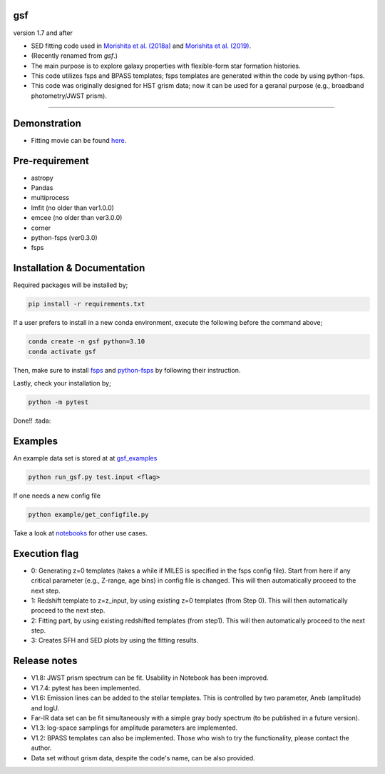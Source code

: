 .. |ss| raw:: html

   <strike>

.. |se| raw:: html

   </strike>

gsf 
~~~~~~~~~~~~~~~~~~~~~~
version 1.7 and after

- SED fitting code used in `Morishita et al. (2018a) <http://adsabs.harvard.edu/abs/2018ApJ...856L...4M>`__ and `Morishita et al. (2019) <https://ui.adsabs.harvard.edu/abs/2019ApJ...877..141M/abstract>`__. 
- (Recently renamed from `gsf`.)
- The main purpose is to explore galaxy properties with flexible-form star formation histories.
- This code utilizes fsps and BPASS templates; fsps templates are generated within the code by using python-fsps.
- This code was originally designed for HST grism data; now it can be used for a geranal purpose (e.g., broadband photometry/JWST prism).


========================================================================================


Demonstration
~~~~~~~~~~~~~
.. image:: ./sample.png

- Fitting movie can be found `here <https://youtu.be/pdkA9Judd-M>`__.

Pre-requirement
~~~~~~~~~~~~~~~

- astropy
- Pandas
- multiprocess
- lmfit (no older than ver1.0.0)
- emcee (no older than ver3.0.0)
- corner
- python-fsps (ver0.3.0)
- fsps


Installation & Documentation
~~~~~~~~~~~~~~~~~~~~~~~~~~~~

Required packages will be installed by;

.. code-block:: bash

    pip install -r requirements.txt 

If a user prefers to install in a new conda environment, execute the following before the command above;

.. code-block:: bash

    conda create -n gsf python=3.10
    conda activate gsf

Then, make sure to install `fsps <https://github.com/cconroy20/fsps>`__ and `python-fsps <https://github.com/dfm/python-fsps>`__ by following their instruction.

Lastly, check your installation by;

.. code-block:: bash

    python -m pytest

Done!! :tada:

Examples
~~~~~~~~
An example data set is stored at at `gsf_examples <https://github.com/mtakahiro/gsf_examples/tree/master/example/>`__

.. code-block:: bash

    python run_gsf.py test.input <flag>


If one needs a new config file

.. code-block:: bash

    python example/get_configfile.py

Take a look at `notebooks <https://github.com/mtakahiro/gsf_examples/tree/master/example/>`__ for other use cases.


Execution flag
~~~~~~~~~~~~~~
- 0: Generating z=0 templates (takes a while if MILES is specified in the fsps config file). Start from here if any critical parameter (e.g., Z-range, age bins) in config file is changed. This will then automatically proceed to the next step.
- 1: Redshift template to z=z_input, by using existing z=0 templates (from Step 0). This will then automatically proceed to the next step.
- 2: Fitting part, by using existing redshifted templates (from step1). This will then automatically proceed to the next step.
- 3: Creates SFH and SED plots by using the fitting results.


Release notes
~~~~~~~~~~~~~
- V1.8: JWST prism spectrum can be fit. Usability in Notebook has been improved.  
- V1.7.4: pytest has been implemented.
- V1.6: Emission lines can be added to the stellar templates. This is controlled by two parameter, Aneb (amplitude) and logU.
- Far-IR data set can be fit simultaneously with a simple gray body spectrum (to be published in a future version).
- V1.3: log-space samplings for amplitude parameters are implemented.
- V1.2: BPASS templates can also be implemented. Those who wish to try the functionality, please contact the author.
- Data set without grism data, despite the code's name, can be also provided.
